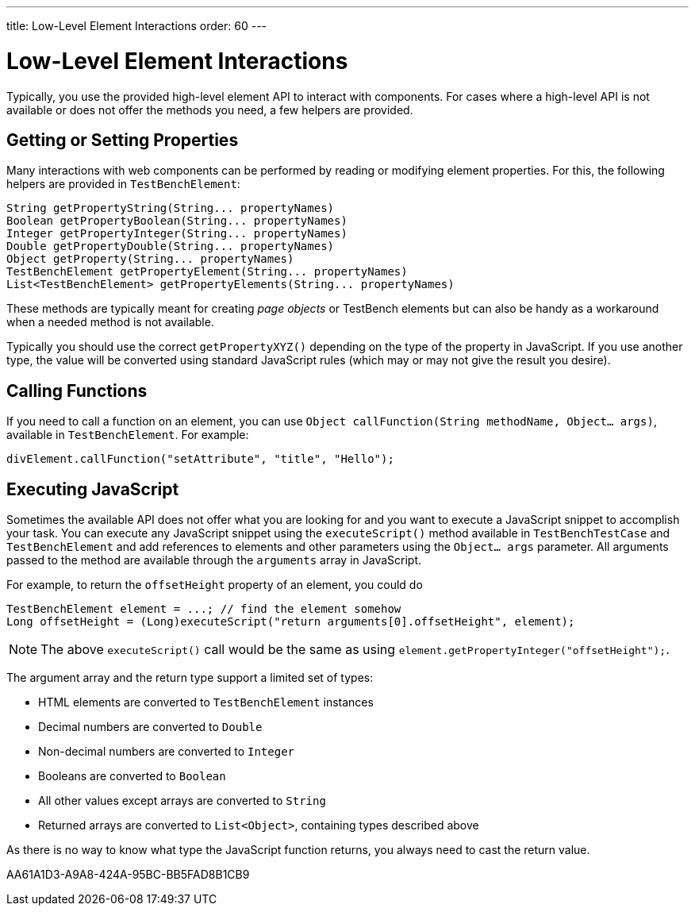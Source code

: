 ---
title: Low-Level Element Interactions
order: 60
---

= Low-Level Element Interactions

Typically, you use the provided high-level element API to interact with components.
For cases where a high-level API is not available or does not offer the methods you need, a few helpers are provided.


== Getting or Setting Properties
Many interactions with web components can be performed by reading or modifying element properties.
For this, the following helpers are provided in `TestBenchElement`:

[source,java]
----
String getPropertyString(String... propertyNames)
Boolean getPropertyBoolean(String... propertyNames)
Integer getPropertyInteger(String... propertyNames)
Double getPropertyDouble(String... propertyNames)
Object getProperty(String... propertyNames)
TestBenchElement getPropertyElement(String... propertyNames)
List<TestBenchElement> getPropertyElements(String... propertyNames)
----

These methods are typically meant for creating __page objects__ or TestBench elements but can also be handy as a workaround when a needed method is not available.

Typically you should use the correct [methodname]`getPropertyXYZ()` depending on the type of the property in JavaScript.
If you use another type, the value will be converted using standard JavaScript rules (which may or may not give the result you desire).

== Calling Functions
If you need to call a function on an element, you can use [methodname]`Object callFunction(String methodName, Object... args)`, available in `TestBenchElement`.
For example:

[source,java]
----
divElement.callFunction("setAttribute", "title", "Hello");
----


== Executing JavaScript
Sometimes the available API does not offer what you are looking for and you want
to execute a JavaScript snippet to accomplish your task.
You can execute any JavaScript snippet using the [methodname]`executeScript()` method available in `TestBenchTestCase` and `TestBenchElement` and add references to elements and other parameters using the `Object... args` parameter.
All arguments passed to the method are available through the `arguments` array in JavaScript.

For example, to return the `offsetHeight` property of an element, you could do

[source,java]
----
TestBenchElement element = ...; // find the element somehow
Long offsetHeight = (Long)executeScript("return arguments[0].offsetHeight", element);
----

[NOTE]
The above [methodname]`executeScript()` call would be the same as using [methodname]`element.getPropertyInteger("offsetHeight");`.

The argument array and the return type support a limited set of types:

* HTML elements are converted to `TestBenchElement` instances
* Decimal numbers are converted to `Double`
* Non-decimal numbers are converted to `Integer`
* Booleans are converted to `Boolean`
* All other values except arrays are converted to `String`
* Returned arrays are converted to `List<Object>`, containing types described above

As there is no way to know what type the JavaScript function returns, you always
need to cast the return value.


[.discussion-id]
AA61A1D3-A9A8-424A-95BC-BB5FAD8B1CB9
